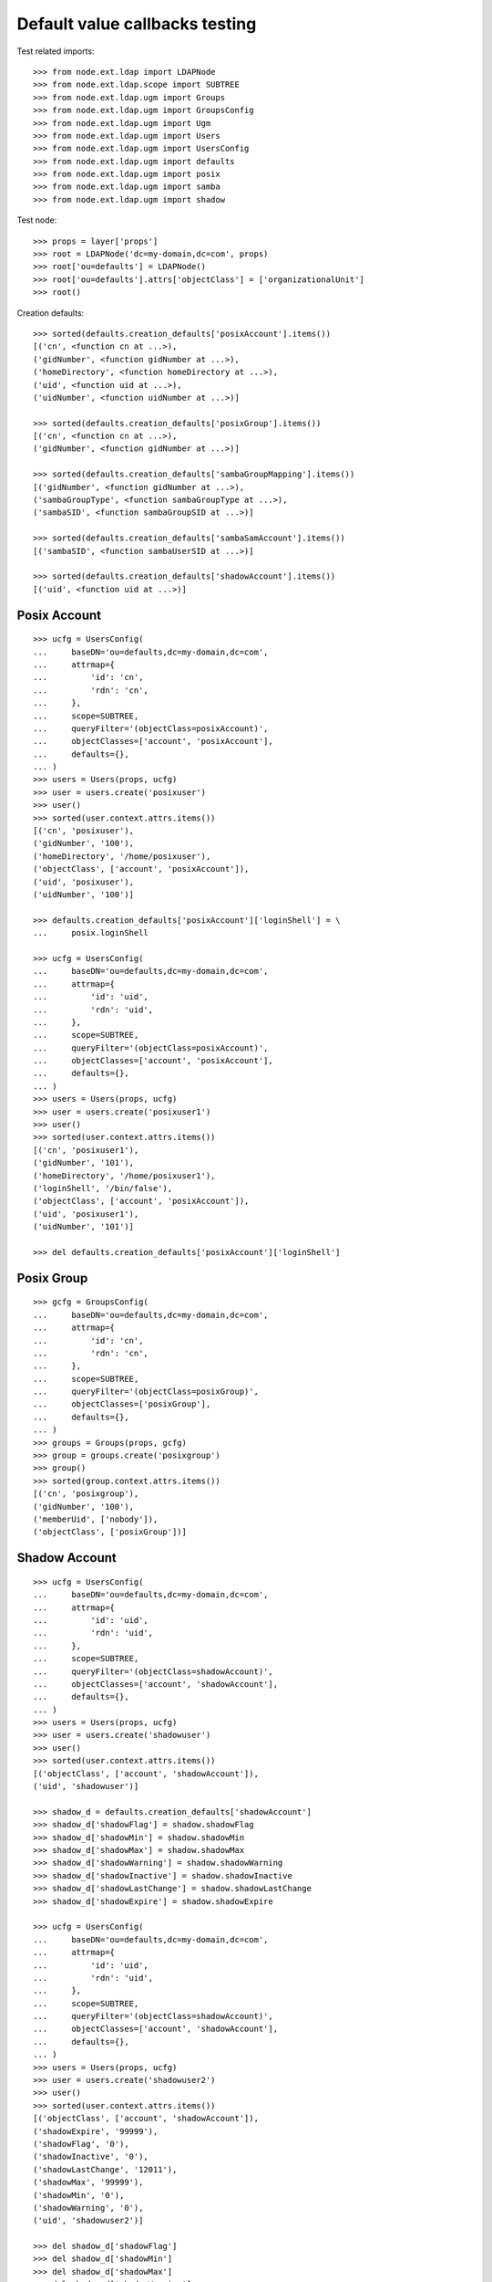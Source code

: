 Default value callbacks testing
===============================

Test related imports::

    >>> from node.ext.ldap import LDAPNode
    >>> from node.ext.ldap.scope import SUBTREE
    >>> from node.ext.ldap.ugm import Groups
    >>> from node.ext.ldap.ugm import GroupsConfig
    >>> from node.ext.ldap.ugm import Ugm
    >>> from node.ext.ldap.ugm import Users
    >>> from node.ext.ldap.ugm import UsersConfig
    >>> from node.ext.ldap.ugm import defaults
    >>> from node.ext.ldap.ugm import posix
    >>> from node.ext.ldap.ugm import samba
    >>> from node.ext.ldap.ugm import shadow

Test node::

    >>> props = layer['props']
    >>> root = LDAPNode('dc=my-domain,dc=com', props)
    >>> root['ou=defaults'] = LDAPNode()
    >>> root['ou=defaults'].attrs['objectClass'] = ['organizationalUnit']
    >>> root()

Creation defaults::

    >>> sorted(defaults.creation_defaults['posixAccount'].items())
    [('cn', <function cn at ...>), 
    ('gidNumber', <function gidNumber at ...>), 
    ('homeDirectory', <function homeDirectory at ...>), 
    ('uid', <function uid at ...>), 
    ('uidNumber', <function uidNumber at ...>)]

    >>> sorted(defaults.creation_defaults['posixGroup'].items())
    [('cn', <function cn at ...>), 
    ('gidNumber', <function gidNumber at ...>)]

    >>> sorted(defaults.creation_defaults['sambaGroupMapping'].items())
    [('gidNumber', <function gidNumber at ...>), 
    ('sambaGroupType', <function sambaGroupType at ...>), 
    ('sambaSID', <function sambaGroupSID at ...>)] 

    >>> sorted(defaults.creation_defaults['sambaSamAccount'].items())
    [('sambaSID', <function sambaUserSID at ...>)]

    >>> sorted(defaults.creation_defaults['shadowAccount'].items())
    [('uid', <function uid at ...>)]


Posix Account
-------------

::

    >>> ucfg = UsersConfig(
    ...     baseDN='ou=defaults,dc=my-domain,dc=com',
    ...     attrmap={
    ...         'id': 'cn',
    ...         'rdn': 'cn',
    ...     },
    ...     scope=SUBTREE,
    ...     queryFilter='(objectClass=posixAccount)',
    ...     objectClasses=['account', 'posixAccount'],
    ...     defaults={},
    ... )
    >>> users = Users(props, ucfg)
    >>> user = users.create('posixuser')
    >>> user()
    >>> sorted(user.context.attrs.items())
    [('cn', 'posixuser'), 
    ('gidNumber', '100'), 
    ('homeDirectory', '/home/posixuser'),
    ('objectClass', ['account', 'posixAccount']), 
    ('uid', 'posixuser'), 
    ('uidNumber', '100')]

    >>> defaults.creation_defaults['posixAccount']['loginShell'] = \
    ...     posix.loginShell

    >>> ucfg = UsersConfig(
    ...     baseDN='ou=defaults,dc=my-domain,dc=com',
    ...     attrmap={
    ...         'id': 'uid',
    ...         'rdn': 'uid',
    ...     },
    ...     scope=SUBTREE,
    ...     queryFilter='(objectClass=posixAccount)',
    ...     objectClasses=['account', 'posixAccount'],
    ...     defaults={},
    ... )
    >>> users = Users(props, ucfg)
    >>> user = users.create('posixuser1')
    >>> user()
    >>> sorted(user.context.attrs.items())
    [('cn', 'posixuser1'), 
    ('gidNumber', '101'), 
    ('homeDirectory', '/home/posixuser1'),
    ('loginShell', '/bin/false'), 
    ('objectClass', ['account', 'posixAccount']), 
    ('uid', 'posixuser1'), 
    ('uidNumber', '101')]

    >>> del defaults.creation_defaults['posixAccount']['loginShell']


Posix Group
-----------

::

    >>> gcfg = GroupsConfig(
    ...     baseDN='ou=defaults,dc=my-domain,dc=com',
    ...     attrmap={
    ...         'id': 'cn',
    ...         'rdn': 'cn',
    ...     },
    ...     scope=SUBTREE,
    ...     queryFilter='(objectClass=posixGroup)',
    ...     objectClasses=['posixGroup'],
    ...     defaults={},
    ... )
    >>> groups = Groups(props, gcfg)
    >>> group = groups.create('posixgroup')
    >>> group()
    >>> sorted(group.context.attrs.items())
    [('cn', 'posixgroup'), 
    ('gidNumber', '100'),
    ('memberUid', ['nobody']), 
    ('objectClass', ['posixGroup'])]


Shadow Account
--------------

::

    >>> ucfg = UsersConfig(
    ...     baseDN='ou=defaults,dc=my-domain,dc=com',
    ...     attrmap={
    ...         'id': 'uid',
    ...         'rdn': 'uid',
    ...     },
    ...     scope=SUBTREE,
    ...     queryFilter='(objectClass=shadowAccount)',
    ...     objectClasses=['account', 'shadowAccount'],
    ...     defaults={},
    ... )
    >>> users = Users(props, ucfg)
    >>> user = users.create('shadowuser')
    >>> user()
    >>> sorted(user.context.attrs.items())
    [('objectClass', ['account', 'shadowAccount']),
    ('uid', 'shadowuser')]

    >>> shadow_d = defaults.creation_defaults['shadowAccount']
    >>> shadow_d['shadowFlag'] = shadow.shadowFlag
    >>> shadow_d['shadowMin'] = shadow.shadowMin
    >>> shadow_d['shadowMax'] = shadow.shadowMax
    >>> shadow_d['shadowWarning'] = shadow.shadowWarning
    >>> shadow_d['shadowInactive'] = shadow.shadowInactive
    >>> shadow_d['shadowLastChange'] = shadow.shadowLastChange
    >>> shadow_d['shadowExpire'] = shadow.shadowExpire

    >>> ucfg = UsersConfig(
    ...     baseDN='ou=defaults,dc=my-domain,dc=com',
    ...     attrmap={
    ...         'id': 'uid',
    ...         'rdn': 'uid',
    ...     },
    ...     scope=SUBTREE,
    ...     queryFilter='(objectClass=shadowAccount)',
    ...     objectClasses=['account', 'shadowAccount'],
    ...     defaults={},
    ... )
    >>> users = Users(props, ucfg)
    >>> user = users.create('shadowuser2')
    >>> user()
    >>> sorted(user.context.attrs.items())
    [('objectClass', ['account', 'shadowAccount']), 
    ('shadowExpire', '99999'),
    ('shadowFlag', '0'), 
    ('shadowInactive', '0'), 
    ('shadowLastChange', '12011'), 
    ('shadowMax', '99999'), 
    ('shadowMin', '0'), 
    ('shadowWarning', '0'), 
    ('uid', 'shadowuser2')]

    >>> del shadow_d['shadowFlag']
    >>> del shadow_d['shadowMin']
    >>> del shadow_d['shadowMax']
    >>> del shadow_d['shadowWarning']
    >>> del shadow_d['shadowInactive']
    >>> del shadow_d['shadowLastChange']
    >>> del shadow_d['shadowExpire']


Samba Account
-------------

::

    >>> ucfg = UsersConfig(
    ...     baseDN='ou=defaults,dc=my-domain,dc=com',
    ...     attrmap={
    ...         'id': 'cn',
    ...         'rdn': 'cn',
    ...     },
    ...     scope=SUBTREE,
    ...     queryFilter='(objectClass=sambaSamAccount)',
    ...     objectClasses=['account', 'posixAccount', 'sambaSamAccount'],
    ...     defaults={
    ...         'uid': 'sambauser',
    ...     },
    ... )
    >>> users = Users(props, ucfg)
    >>> user = users.create('sambauser')
    >>> user()
    >>> sorted(user.context.attrs.items())
    [('cn', 'sambauser'),
    ('gidNumber', '100'),
    ('homeDirectory', '/home/sambauser'),
    ('objectClass', ['account', 'posixAccount', 'sambaSamAccount']),
    ('sambaSID', 'S-1-5-21-1234567890-1234567890-1234567890-1202'),
    ('uid', 'sambauser'),
    ('uidNumber', '100')]

    >>> user.passwd(None, 'secret')
    >>> sorted(user.context.attrs.items())
    [('cn', 'sambauser'), 
    ('gidNumber', '100'), 
    ('homeDirectory', '/home/sambauser'), 
    ('objectClass', ['account', 'posixAccount', 'sambaSamAccount']), 
    ('sambaLMPassword', '552902031BEDE9EFAAD3B435B51404EE'), 
    ('sambaNTPassword', '878D8014606CDA29677A44EFA1353FC7'), 
    ('sambaSID', 'S-1-5-21-1234567890-1234567890-1234567890-1202'), 
    ('uid', 'sambauser'), 
    ('uidNumber', '100'), 
    ('userPassword', '{SSHA}...')]

    >>> samba_d = defaults.creation_defaults['sambaSamAccount']
    >>> samba_d['sambaDomainName'] = samba.sambaDomainName
    >>> samba_d['sambaPrimaryGroupSID'] = samba.sambaPrimaryGroupSID
    >>> samba_d['sambaAcctFlags'] = samba.sambaAcctFlags

    >>> ucfg = UsersConfig(
    ...     baseDN='ou=defaults,dc=my-domain,dc=com',
    ...     attrmap={
    ...         'id': 'cn',
    ...         'rdn': 'cn',
    ...     },
    ...     scope=SUBTREE,
    ...     queryFilter='(objectClass=sambaSamAccount)',
    ...     objectClasses=['account', 'posixAccount', 'sambaSamAccount'],
    ...     defaults={
    ...         'uid': 'sambauser1',
    ...     },
    ... )
    >>> users = Users(props, ucfg)
    >>> user = users.create('sambauser1')
    >>> user()
    >>> sorted(user.context.attrs.items())
    [('cn', 'sambauser1'), 
    ('gidNumber', '101'), 
    ('homeDirectory', '/home/sambauser1'), 
    ('objectClass', ['account', 'posixAccount', 'sambaSamAccount']), 
    ('sambaAcctFlags', '[U]'), 
    ('sambaDomainName', 'CONE_UGM'), 
    ('sambaPrimaryGroupSID', 'S-1-5-21-1234567890-1234567890-1234567890-123'), 
    ('sambaSID', 'S-1-5-21-1234567890-1234567890-1234567890-1202'), 
    ('uid', 'sambauser1'), 
    ('uidNumber', '101')]

    >>> del samba_d['sambaDomainName']
    >>> del samba_d['sambaPrimaryGroupSID']
    >>> del samba_d['sambaAcctFlags']


Samba Group
-----------

::

    >>> gcfg = GroupsConfig(
    ...     baseDN='ou=defaults,dc=my-domain,dc=com',
    ...     attrmap={
    ...         'id': 'cn',
    ...         'rdn': 'cn',
    ...     },
    ...     scope=SUBTREE,
    ...     queryFilter='(objectClass=sambaGroupMapping)',
    ...     objectClasses=['posixGroup', 'sambaGroupMapping'],
    ...     defaults={},
    ... )
    >>> groups = Groups(props, gcfg)
    >>> group = groups.create('sambagroup')
    >>> group()
    >>> sorted(group.context.attrs.items())
    [('cn', 'sambagroup'), 
    ('gidNumber', '100'), 
    ('memberUid', ['nobody']), 
    ('objectClass', ['posixGroup', 'sambaGroupMapping']), 
    ('sambaGroupType', '2'), 
    ('sambaSID', 'S-1-5-21-1234567890-1234567890-1234567890-1202')]
